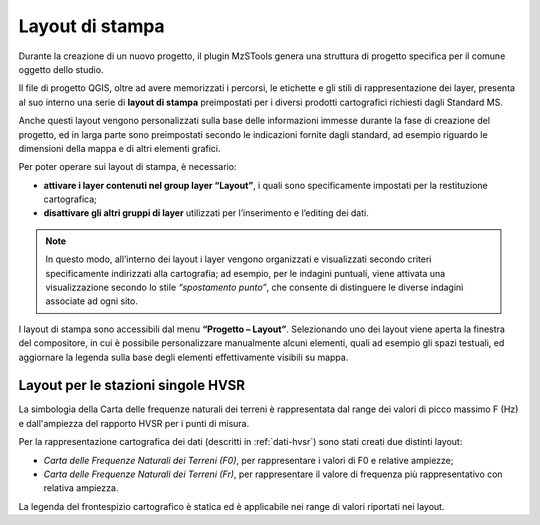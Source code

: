 .. _layout-stampa:

Layout di stampa
----------------

Durante la creazione di un nuovo progetto, il plugin MzSTools genera una struttura di progetto specifica per il comune oggetto dello studio. 

Il file di progetto QGIS, oltre ad avere memorizzati i percorsi, le etichette e gli stili di rappresentazione dei layer, presenta al suo interno una serie di **layout di stampa** preimpostati per i diversi prodotti cartografici richiesti dagli Standard MS. 

.. image:: ../img/layout_stampa.png
  :width: 550
  :align: center

Anche questi layout vengono personalizzati sulla base delle informazioni immesse durante la fase di creazione del progetto, ed in larga parte sono preimpostati secondo le indicazioni fornite dagli standard, ad esempio riguardo le dimensioni della mappa e di altri elementi grafici.

.. image:: ../img/layout.png
  :width: 800
  :align: center

Per poter operare sui layout di stampa, è necessario:

* **attivare i layer contenuti nel group layer “Layout”**, i quali sono specificamente impostati per la restituzione cartografica;
* **disattivare gli altri gruppi di layer** utilizzati per l’inserimento e l’editing dei dati. 

.. note:: In questo modo, all’interno dei layout i layer vengono organizzati e visualizzati secondo criteri specificamente indirizzati alla cartografia; ad esempio, per le indagini puntuali, viene attivata una visualizzazione secondo lo stile *“spostamento punto”*, che consente di distinguere le diverse indagini associate ad ogni sito.

I layout di stampa sono accessibili dal menu **“Progetto – Layout”**. Selezionando uno dei layout viene aperta la finestra del compositore, in cui è possibile personalizzare manualmente alcuni elementi, quali ad esempio gli spazi testuali, ed aggiornare la legenda sulla base degli elementi effettivamente visibili su mappa.

.. _layout-hvsr:

Layout per le stazioni singole HVSR
"""""""""""""""""""""""""""""""""""

La simbologia della Carta delle frequenze naturali dei terreni è rappresentata dal range dei valori di picco massimo F (Hz) e dall'ampiezza del rapporto HVSR per i punti di misura.

.. image:: ../img/hvsr4.png
  :width: 170
  :align: center

Per la rappresentazione cartografica dei dati (descritti in :ref:`dati-hvsr`) sono stati creati due distinti layout:

* *Carta delle Frequenze Naturali dei Terreni (F0)*, per rappresentare i valori di F0 e relative ampiezze;
* *Carta delle Frequenze Naturali dei Terreni (Fr)*, per rappresentare il valore di frequenza più rappresentativo con relativa ampiezza.

La legenda del frontespizio cartografico è statica ed è applicabile nei range di valori riportati nei layout.
